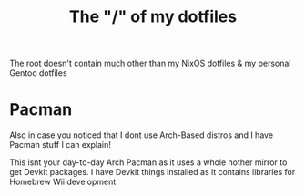 #+TITLE: The "/" of my dotfiles
The root doesn't contain much other than my NixOS dotfiles & my personal Gentoo dotfiles

* Pacman
Also in case you noticed that I dont use Arch-Based distros and I have Pacman stuff I can explain!

This isnt your day-to-day Arch Pacman as it uses a whole nother mirror to get Devkit packages. I have Devkit things installed as it contains
libraries for Homebrew Wii development
